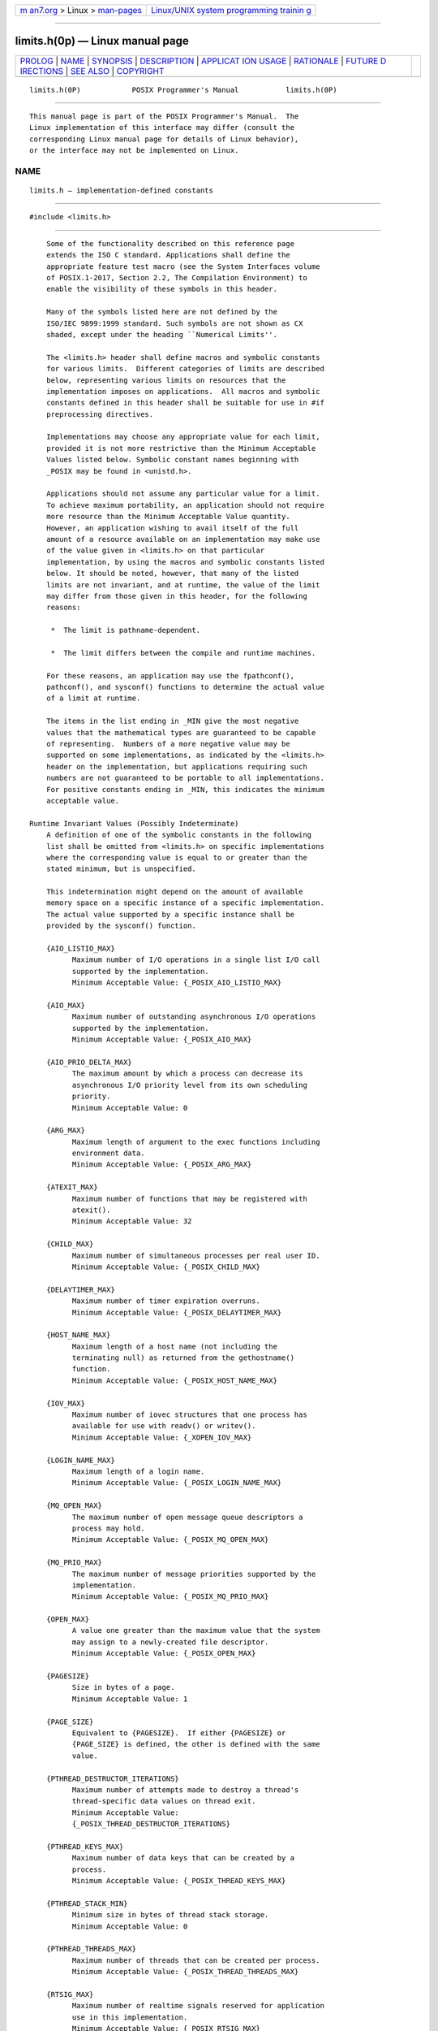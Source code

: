 .. container:: page-top

.. container:: nav-bar

   +----------------------------------+----------------------------------+
   | `m                               | `Linux/UNIX system programming   |
   | an7.org <../../../index.html>`__ | trainin                          |
   | > Linux >                        | g <http://man7.org/training/>`__ |
   | `man-pages <../index.html>`__    |                                  |
   +----------------------------------+----------------------------------+

--------------

limits.h(0p) — Linux manual page
================================

+-----------------------------------+-----------------------------------+
| `PROLOG <#PROLOG>`__ \|           |                                   |
| `NAME <#NAME>`__ \|               |                                   |
| `SYNOPSIS <#SYNOPSIS>`__ \|       |                                   |
| `DESCRIPTION <#DESCRIPTION>`__ \| |                                   |
| `APPLICAT                         |                                   |
| ION USAGE <#APPLICATION_USAGE>`__ |                                   |
| \| `RATIONALE <#RATIONALE>`__ \|  |                                   |
| `FUTURE D                         |                                   |
| IRECTIONS <#FUTURE_DIRECTIONS>`__ |                                   |
| \| `SEE ALSO <#SEE_ALSO>`__ \|    |                                   |
| `COPYRIGHT <#COPYRIGHT>`__        |                                   |
+-----------------------------------+-----------------------------------+
| .. container:: man-search-box     |                                   |
+-----------------------------------+-----------------------------------+

::

   limits.h(0P)            POSIX Programmer's Manual           limits.h(0P)


-----------------------------------------------------

::

          This manual page is part of the POSIX Programmer's Manual.  The
          Linux implementation of this interface may differ (consult the
          corresponding Linux manual page for details of Linux behavior),
          or the interface may not be implemented on Linux.

NAME
-------------------------------------------------

::

          limits.h — implementation-defined constants


---------------------------------------------------------

::

          #include <limits.h>


---------------------------------------------------------------

::

          Some of the functionality described on this reference page
          extends the ISO C standard. Applications shall define the
          appropriate feature test macro (see the System Interfaces volume
          of POSIX.1‐2017, Section 2.2, The Compilation Environment) to
          enable the visibility of these symbols in this header.

          Many of the symbols listed here are not defined by the
          ISO/IEC 9899:1999 standard. Such symbols are not shown as CX
          shaded, except under the heading ``Numerical Limits''.

          The <limits.h> header shall define macros and symbolic constants
          for various limits.  Different categories of limits are described
          below, representing various limits on resources that the
          implementation imposes on applications.  All macros and symbolic
          constants defined in this header shall be suitable for use in #if
          preprocessing directives.

          Implementations may choose any appropriate value for each limit,
          provided it is not more restrictive than the Minimum Acceptable
          Values listed below. Symbolic constant names beginning with
          _POSIX may be found in <unistd.h>.

          Applications should not assume any particular value for a limit.
          To achieve maximum portability, an application should not require
          more resource than the Minimum Acceptable Value quantity.
          However, an application wishing to avail itself of the full
          amount of a resource available on an implementation may make use
          of the value given in <limits.h> on that particular
          implementation, by using the macros and symbolic constants listed
          below. It should be noted, however, that many of the listed
          limits are not invariant, and at runtime, the value of the limit
          may differ from those given in this header, for the following
          reasons:

           *  The limit is pathname-dependent.

           *  The limit differs between the compile and runtime machines.

          For these reasons, an application may use the fpathconf(),
          pathconf(), and sysconf() functions to determine the actual value
          of a limit at runtime.

          The items in the list ending in _MIN give the most negative
          values that the mathematical types are guaranteed to be capable
          of representing.  Numbers of a more negative value may be
          supported on some implementations, as indicated by the <limits.h>
          header on the implementation, but applications requiring such
          numbers are not guaranteed to be portable to all implementations.
          For positive constants ending in _MIN, this indicates the minimum
          acceptable value.

      Runtime Invariant Values (Possibly Indeterminate)
          A definition of one of the symbolic constants in the following
          list shall be omitted from <limits.h> on specific implementations
          where the corresponding value is equal to or greater than the
          stated minimum, but is unspecified.

          This indetermination might depend on the amount of available
          memory space on a specific instance of a specific implementation.
          The actual value supported by a specific instance shall be
          provided by the sysconf() function.

          {AIO_LISTIO_MAX}
                Maximum number of I/O operations in a single list I/O call
                supported by the implementation.
                Minimum Acceptable Value: {_POSIX_AIO_LISTIO_MAX}

          {AIO_MAX}
                Maximum number of outstanding asynchronous I/O operations
                supported by the implementation.
                Minimum Acceptable Value: {_POSIX_AIO_MAX}

          {AIO_PRIO_DELTA_MAX}
                The maximum amount by which a process can decrease its
                asynchronous I/O priority level from its own scheduling
                priority.
                Minimum Acceptable Value: 0

          {ARG_MAX}
                Maximum length of argument to the exec functions including
                environment data.
                Minimum Acceptable Value: {_POSIX_ARG_MAX}

          {ATEXIT_MAX}
                Maximum number of functions that may be registered with
                atexit().
                Minimum Acceptable Value: 32

          {CHILD_MAX}
                Maximum number of simultaneous processes per real user ID.
                Minimum Acceptable Value: {_POSIX_CHILD_MAX}

          {DELAYTIMER_MAX}
                Maximum number of timer expiration overruns.
                Minimum Acceptable Value: {_POSIX_DELAYTIMER_MAX}

          {HOST_NAME_MAX}
                Maximum length of a host name (not including the
                terminating null) as returned from the gethostname()
                function.
                Minimum Acceptable Value: {_POSIX_HOST_NAME_MAX}

          {IOV_MAX}
                Maximum number of iovec structures that one process has
                available for use with readv() or writev().
                Minimum Acceptable Value: {_XOPEN_IOV_MAX}

          {LOGIN_NAME_MAX}
                Maximum length of a login name.
                Minimum Acceptable Value: {_POSIX_LOGIN_NAME_MAX}

          {MQ_OPEN_MAX}
                The maximum number of open message queue descriptors a
                process may hold.
                Minimum Acceptable Value: {_POSIX_MQ_OPEN_MAX}

          {MQ_PRIO_MAX}
                The maximum number of message priorities supported by the
                implementation.
                Minimum Acceptable Value: {_POSIX_MQ_PRIO_MAX}

          {OPEN_MAX}
                A value one greater than the maximum value that the system
                may assign to a newly-created file descriptor.
                Minimum Acceptable Value: {_POSIX_OPEN_MAX}

          {PAGESIZE}
                Size in bytes of a page.
                Minimum Acceptable Value: 1

          {PAGE_SIZE}
                Equivalent to {PAGESIZE}.  If either {PAGESIZE} or
                {PAGE_SIZE} is defined, the other is defined with the same
                value.

          {PTHREAD_DESTRUCTOR_ITERATIONS}
                Maximum number of attempts made to destroy a thread's
                thread-specific data values on thread exit.
                Minimum Acceptable Value:
                {_POSIX_THREAD_DESTRUCTOR_ITERATIONS}

          {PTHREAD_KEYS_MAX}
                Maximum number of data keys that can be created by a
                process.
                Minimum Acceptable Value: {_POSIX_THREAD_KEYS_MAX}

          {PTHREAD_STACK_MIN}
                Minimum size in bytes of thread stack storage.
                Minimum Acceptable Value: 0

          {PTHREAD_THREADS_MAX}
                Maximum number of threads that can be created per process.
                Minimum Acceptable Value: {_POSIX_THREAD_THREADS_MAX}

          {RTSIG_MAX}
                Maximum number of realtime signals reserved for application
                use in this implementation.
                Minimum Acceptable Value: {_POSIX_RTSIG_MAX}

          {SEM_NSEMS_MAX}
                Maximum number of semaphores that a process may have.
                Minimum Acceptable Value: {_POSIX_SEM_NSEMS_MAX}

          {SEM_VALUE_MAX}
                The maximum value a semaphore may have.
                Minimum Acceptable Value: {_POSIX_SEM_VALUE_MAX}

          {SIGQUEUE_MAX}
                Maximum number of queued signals that a process may send
                and have pending at the receiver(s) at any time.
                Minimum Acceptable Value: {_POSIX_SIGQUEUE_MAX}

          {SS_REPL_MAX}
                The maximum number of replenishment operations that may be
                simultaneously pending for a particular sporadic server
                scheduler.
                Minimum Acceptable Value: {_POSIX_SS_REPL_MAX}

          {STREAM_MAX}
                Maximum number of streams that one process can have open at
                one time.  If defined, it has the same value as {FOPEN_MAX}
                (see <stdio.h>).
                Minimum Acceptable Value: {_POSIX_STREAM_MAX}

          {SYMLOOP_MAX}
                Maximum number of symbolic links that can be reliably
                traversed in the resolution of a pathname in the absence of
                a loop.
                Minimum Acceptable Value: {_POSIX_SYMLOOP_MAX}

          {TIMER_MAX}
                Maximum number of timers per process supported by the
                implementation.
                Minimum Acceptable Value: {_POSIX_TIMER_MAX}

          {TRACE_EVENT_NAME_MAX}
                Maximum length of the trace event name (not including the
                terminating null).
                Minimum Acceptable Value: {_POSIX_TRACE_EVENT_NAME_MAX}

          {TRACE_NAME_MAX}
                Maximum length of the trace generation version string or of
                the trace stream name (not including the terminating null).
                Minimum Acceptable Value: {_POSIX_TRACE_NAME_MAX}

          {TRACE_SYS_MAX}
                Maximum number of trace streams that may simultaneously
                exist in the system.
                Minimum Acceptable Value: {_POSIX_TRACE_SYS_MAX}

          {TRACE_USER_EVENT_MAX}
                Maximum number of user trace event type identifiers that
                may simultaneously exist in a traced process, including the
                predefined user trace event POSIX_TRACE_UNNAMED_USER_EVENT.
                Minimum Acceptable Value: {_POSIX_TRACE_USER_EVENT_MAX}

          {TTY_NAME_MAX}
                Maximum length of terminal device name.
                Minimum Acceptable Value: {_POSIX_TTY_NAME_MAX}

          {TZNAME_MAX}
                Maximum number of bytes supported for the name of a
                timezone (not of the TZ variable).
                Minimum Acceptable Value: {_POSIX_TZNAME_MAX}

          Note: The length given by {TZNAME_MAX} does not include the
                quoting characters mentioned in Section 8.3, Other
                Environment Variables.

      Pathname Variable Values
          The values in the following list may be constants within an
          implementation or may vary from one pathname to another. For
          example, file systems or directories may have different
          characteristics.

          A definition of one of the symbolic constants in the following
          list shall be omitted from the <limits.h> header on specific
          implementations where the corresponding value is equal to or
          greater than the stated minimum, but where the value can vary
          depending on the file to which it is applied. The actual value
          supported for a specific pathname shall be provided by the
          pathconf() function.

          {FILESIZEBITS}
                Minimum number of bits needed to represent, as a signed
                integer value, the maximum size of a regular file allowed
                in the specified directory.
                Minimum Acceptable Value: 32

          {LINK_MAX}
                Maximum number of links to a single file.
                Minimum Acceptable Value: {_POSIX_LINK_MAX}

          {MAX_CANON}
                Maximum number of bytes in a terminal canonical input line.
                Minimum Acceptable Value: {_POSIX_MAX_CANON}

          {MAX_INPUT}
                Minimum number of bytes for which space is available in a
                terminal input queue; therefore, the maximum number of
                bytes a conforming application may require to be typed as
                input before reading them.
                Minimum Acceptable Value: {_POSIX_MAX_INPUT}

          {NAME_MAX}
                Maximum number of bytes in a filename (not including the
                terminating null of a filename string).
                Minimum Acceptable Value: {_POSIX_NAME_MAX}
                Minimum Acceptable Value: {_XOPEN_NAME_MAX}

          {PATH_MAX}
                Maximum number of bytes the implementation will store as a
                pathname in a user-supplied buffer of unspecified size,
                including the terminating null character. Minimum number
                the implementation will accept as the maximum number of
                bytes in a pathname.
                Minimum Acceptable Value: {_POSIX_PATH_MAX}
                Minimum Acceptable Value: {_XOPEN_PATH_MAX}

          {PIPE_BUF}
                Maximum number of bytes that is guaranteed to be atomic
                when writing to a pipe.
                Minimum Acceptable Value: {_POSIX_PIPE_BUF}

          {POSIX_ALLOC_SIZE_MIN}
                Minimum number of bytes of storage actually allocated for
                any portion of a file.
                Minimum Acceptable Value: Not specified.

          {POSIX_REC_INCR_XFER_SIZE}
                Recommended increment for file transfer sizes between the
                {POSIX_REC_MIN_XFER_SIZE} and {POSIX_REC_MAX_XFER_SIZE}
                values.
                Minimum Acceptable Value: Not specified.

          {POSIX_REC_MAX_XFER_SIZE}
                Maximum recommended file transfer size.
                Minimum Acceptable Value: Not specified.

          {POSIX_REC_MIN_XFER_SIZE}
                Minimum recommended file transfer size.
                Minimum Acceptable Value: Not specified.

          {POSIX_REC_XFER_ALIGN}
                Recommended file transfer buffer alignment.
                Minimum Acceptable Value: Not specified.

          {SYMLINK_MAX}
                Maximum number of bytes in a symbolic link.
                Minimum Acceptable Value: {_POSIX_SYMLINK_MAX}

      Runtime Increasable Values
          The magnitude limitations in the following list shall be fixed by
          specific implementations. An application should assume that the
          value of the symbolic constant defined by <limits.h> in a
          specific implementation is the minimum that pertains whenever the
          application is run under that implementation. A specific instance
          of a specific implementation may increase the value relative to
          that supplied by <limits.h> for that implementation. The actual
          value supported by a specific instance shall be provided by the
          sysconf() function.

          {BC_BASE_MAX}
                Maximum obase values allowed by the bc utility.
                Minimum Acceptable Value: {_POSIX2_BC_BASE_MAX}

          {BC_DIM_MAX}
                Maximum number of elements permitted in an array by the bc
                utility.
                Minimum Acceptable Value: {_POSIX2_BC_DIM_MAX}

          {BC_SCALE_MAX}
                Maximum scale value allowed by the bc utility.
                Minimum Acceptable Value: {_POSIX2_BC_SCALE_MAX}

          {BC_STRING_MAX}
                Maximum length of a string constant accepted by the bc
                utility.
                Minimum Acceptable Value: {_POSIX2_BC_STRING_MAX}

          {CHARCLASS_NAME_MAX}
                Maximum number of bytes in a character class name.
                Minimum Acceptable Value: {_POSIX2_CHARCLASS_NAME_MAX}

          {COLL_WEIGHTS_MAX}
                Maximum number of weights that can be assigned to an entry
                of the LC_COLLATE order keyword in the locale definition
                file; see Chapter 7, Locale.
                Minimum Acceptable Value: {_POSIX2_COLL_WEIGHTS_MAX}

          {EXPR_NEST_MAX}
                Maximum number of expressions that can be nested within
                parentheses by the expr utility.
                Minimum Acceptable Value: {_POSIX2_EXPR_NEST_MAX}

          {LINE_MAX}
                Unless otherwise noted, the maximum length, in bytes, of a
                utility's input line (either standard input or another
                file), when the utility is described as processing text
                files. The length includes room for the trailing <newline>.
                Minimum Acceptable Value: {_POSIX2_LINE_MAX}

          {NGROUPS_MAX}
                Maximum number of simultaneous supplementary group IDs per
                process.
                Minimum Acceptable Value: {_POSIX_NGROUPS_MAX}

          {RE_DUP_MAX}
                Maximum number of repeated occurrences of a BRE or ERE
                interval expression; see Section 9.3.6, BREs Matching
                Multiple Characters and Section 9.4.6, EREs Matching
                Multiple Characters.
                Minimum Acceptable Value: {_POSIX_RE_DUP_MAX}

      Maximum Values
          The <limits.h> header shall define the following symbolic
          constants with the values shown. These are the most restrictive
          values for certain features on an implementation. A conforming
          implementation shall provide values no larger than these values.
          A conforming application must not require a smaller value for
          correct operation.

          {_POSIX_CLOCKRES_MIN}
                The resolution of the CLOCK_REALTIME clock, in nanoseconds.
                Value: 20 000 000

                If the Monotonic Clock option is supported, the resolution
                of the CLOCK_MONOTONIC clock, in nanoseconds, is
                represented by {_POSIX_CLOCKRES_MIN}.

      Minimum Values
          The <limits.h> header shall define the following symbolic
          constants with the values shown. These are the most restrictive
          values for certain features on an implementation conforming to
          this volume of POSIX.1‐2017. Related symbolic constants are
          defined elsewhere in this volume of POSIX.1‐2017 which reflect
          the actual implementation and which need not be as restrictive.
          For each of these limits, a conforming implementation shall
          provide a value at least this large or shall have no limit. A
          strictly conforming application must not require a larger value
          for correct operation.

          {_POSIX_AIO_LISTIO_MAX}
                The number of I/O operations that can be specified in a
                list I/O call.
                Value: 2

          {_POSIX_AIO_MAX}
                The number of outstanding asynchronous I/O operations.
                Value: 1

          {_POSIX_ARG_MAX}
                Maximum length of argument to the exec functions including
                environment data.
                Value: 4 096

          {_POSIX_CHILD_MAX}
                Maximum number of simultaneous processes per real user ID.
                Value: 25

          {_POSIX_DELAYTIMER_MAX}
                The number of timer expiration overruns.
                Value: 32

          {_POSIX_HOST_NAME_MAX}
                Maximum length of a host name (not including the
                terminating null) as returned from the gethostname()
                function.
                Value: 255

          {_POSIX_LINK_MAX}
                Maximum number of links to a single file.
                Value: 8

          {_POSIX_LOGIN_NAME_MAX}
                The size of the storage required for a login name, in bytes
                (including the terminating null).
                Value: 9

          {_POSIX_MAX_CANON}
                Maximum number of bytes in a terminal canonical input
                queue.
                Value: 255

          {_POSIX_MAX_INPUT}
                Maximum number of bytes allowed in a terminal input queue.
                Value: 255

          {_POSIX_MQ_OPEN_MAX}
                The number of message queues that can be open for a single
                process.
                Value: 8

          {_POSIX_MQ_PRIO_MAX}
                The maximum number of message priorities supported by the
                implementation.
                Value: 32

          {_POSIX_NAME_MAX}
                Maximum number of bytes in a filename (not including the
                terminating null of a filename string).
                Value: 14

          {_POSIX_NGROUPS_MAX}
                Maximum number of simultaneous supplementary group IDs per
                process.
                Value: 8

          {_POSIX_OPEN_MAX}
                A value one greater than the maximum value that the system
                may assign to a newly-created file descriptor.
                Value: 20

          {_POSIX_PATH_MAX}
                Minimum number the implementation will accept as the
                maximum number of bytes in a pathname.
                Value: 256

          {_POSIX_PIPE_BUF}
                Maximum number of bytes that is guaranteed to be atomic
                when writing to a pipe.
                Value: 512

          {_POSIX_RE_DUP_MAX}
                Maximum number of repeated occurrences of a BRE or ERE
                interval expression; see Section 9.3.6, BREs Matching
                Multiple Characters and Section 9.4.6, EREs Matching
                Multiple Characters.
                Value: 255

          {_POSIX_RTSIG_MAX}
                The number of realtime signal numbers reserved for
                application use.
                Value: 8

          {_POSIX_SEM_NSEMS_MAX}
                The number of semaphores that a process may have.
                Value: 256

          {_POSIX_SEM_VALUE_MAX}
                The maximum value a semaphore may have.
                Value: 32 767

          {_POSIX_SIGQUEUE_MAX}
                The number of queued signals that a process may send and
                have pending at the receiver(s) at any time.
                Value: 32

          {_POSIX_SSIZE_MAX}
                The value that can be stored in an object of type ssize_t.
                Value: 32 767

          {_POSIX_SS_REPL_MAX}
                The number of replenishment operations that may be
                simultaneously pending for a particular sporadic server
                scheduler.
                Value: 4

          {_POSIX_STREAM_MAX}
                The number of streams that one process can have open at one
                time.
                Value: 8

          {_POSIX_SYMLINK_MAX}
                The number of bytes in a symbolic link.
                Value: 255

          {_POSIX_SYMLOOP_MAX}
                The number of symbolic links that can be traversed in the
                resolution of a pathname in the absence of a loop.
                Value: 8

          {_POSIX_THREAD_DESTRUCTOR_ITERATIONS}
                The number of attempts made to destroy a thread's thread-
                specific data values on thread exit.
                Value: 4

          {_POSIX_THREAD_KEYS_MAX}
                The number of data keys per process.
                Value: 128

          {_POSIX_THREAD_THREADS_MAX}
                The number of threads per process.
                Value: 64

          {_POSIX_TIMER_MAX}
                The per-process number of timers.
                Value: 32

          {_POSIX_TRACE_EVENT_NAME_MAX}
                The length in bytes of a trace event name (not including
                the terminating null).
                Value: 30

          {_POSIX_TRACE_NAME_MAX}
                The length in bytes of a trace generation version string or
                a trace stream name (not including the terminating null).
                Value: 8

          {_POSIX_TRACE_SYS_MAX}
                The number of trace streams that may simultaneously exist
                in the system.
                Value: 8

          {_POSIX_TRACE_USER_EVENT_MAX}
                The number of user trace event type identifiers that may
                simultaneously exist in a traced process, including the
                predefined user trace event POSIX_TRACE_UNNAMED_USER_EVENT.
                Value: 32

          {_POSIX_TTY_NAME_MAX}
                The size of the storage required for a terminal device
                name, in bytes (including the terminating null).
                Value: 9

          {_POSIX_TZNAME_MAX}
                Maximum number of bytes supported for the name of a
                timezone (not of the TZ variable).
                Value: 6

                Note:  The length given by {_POSIX_TZNAME_MAX} does not
                       include the quoting characters mentioned in Section
                       8.3, Other Environment Variables.

          {_POSIX2_BC_BASE_MAX}
                Maximum obase values allowed by the bc utility.
                Value: 99

          {_POSIX2_BC_DIM_MAX}
                Maximum number of elements permitted in an array by the bc
                utility.
                Value: 2 048

          {_POSIX2_BC_SCALE_MAX}
                Maximum scale value allowed by the bc utility.
                Value: 99

          {_POSIX2_BC_STRING_MAX}
                Maximum length of a string constant accepted by the bc
                utility.
                Value: 1 000

          {_POSIX2_CHARCLASS_NAME_MAX}
                Maximum number of bytes in a character class name.
                Value: 14

          {_POSIX2_COLL_WEIGHTS_MAX}
                Maximum number of weights that can be assigned to an entry
                of the LC_COLLATE order keyword in the locale definition
                file; see Chapter 7, Locale.
                Value: 2

          {_POSIX2_EXPR_NEST_MAX}
                Maximum number of expressions that can be nested within
                parentheses by the expr utility.
                Value: 32

          {_POSIX2_LINE_MAX}
                Unless otherwise noted, the maximum length, in bytes, of a
                utility's input line (either standard input or another
                file), when the utility is described as processing text
                files. The length includes room for the trailing <newline>.
                Value: 2 048

          {_POSIX2_RE_DUP_MAX}
                Maximum number of repeated occurrences of a BRE or ERE
                interval expression; see Section 9.3.6, BREs Matching
                Multiple Characters and Section 9.4.6, EREs Matching
                Multiple Characters.
                Value: 255

          {_XOPEN_IOV_MAX}
                Maximum number of iovec structures that one process has
                available for use with readv() or writev().
                Value: 16

          {_XOPEN_NAME_MAX}
                Maximum number of bytes in a filename (not including the
                terminating null of a filename string).
                Value: 255

          {_XOPEN_PATH_MAX}
                Minimum number the implementation will accept as the
                maximum number of bytes in a pathname.
                Value: 1024

      Numerical Limits
          The <limits.h> header shall define the following macros and,
          except for {CHAR_BIT}, {LONG_BIT}, {MB_LEN_MAX}, and {WORD_BIT},
          they shall be replaced by expressions that have the same type as
          would an expression that is an object of the corresponding type
          converted according to the integer promotions.

          If the value of an object of type char is treated as a signed
          integer when used in an expression, the value of {CHAR_MIN} is
          the same as that of {SCHAR_MIN} and the value of {CHAR_MAX} is
          the same as that of {SCHAR_MAX}.  Otherwise, the value of
          {CHAR_MIN} is 0 and the value of {CHAR_MAX} is the same as that
          of {UCHAR_MAX}.

          {CHAR_BIT}
                Number of bits in a type char.
                Value: 8

          {CHAR_MAX}
                Maximum value for an object of type char.
                Value: {UCHAR_MAX} or {SCHAR_MAX}

          {CHAR_MIN}
                Minimum value for an object of type char.
                Value: {SCHAR_MIN} or 0

          {INT_MAX}
                Maximum value for an object of type int.
                Minimum Acceptable Value: 2 147 483 647

          {INT_MIN}
                Minimum value for an object of type int.
                Maximum Acceptable Value: -2 147 483 647

          {LLONG_MAX}
                Maximum value for an object of type long long.
                Minimum Acceptable Value: +9223372036854775807

          {LLONG_MIN}
                Minimum value for an object of type long long.
                Maximum Acceptable Value: -9223372036854775807

          {LONG_BIT}
                Number of bits in an object of type long.
                Minimum Acceptable Value: 32

          {LONG_MAX}
                Maximum value for an object of type long.
                Minimum Acceptable Value: +2 147 483 647

          {LONG_MIN}
                Minimum value for an object of type long.
                Maximum Acceptable Value: -2 147 483 647

          {MB_LEN_MAX}
                Maximum number of bytes in a character, for any supported
                locale.
                Minimum Acceptable Value: 1

          {SCHAR_MAX}
                Maximum value for an object of type signed char.
                Value: +127

          {SCHAR_MIN}
                Minimum value for an object of type signed char.
                Value: -128

          {SHRT_MAX}
                Maximum value for an object of type short.
                Minimum Acceptable Value: +32 767

          {SHRT_MIN}
                Minimum value for an object of type short.
                Maximum Acceptable Value: -32 767

          {SSIZE_MAX}
                Maximum value for an object of type ssize_t.
                Minimum Acceptable Value: {_POSIX_SSIZE_MAX}

          {UCHAR_MAX}
                Maximum value for an object of type unsigned char.
                Value: 255

          {UINT_MAX}
                Maximum value for an object of type unsigned.
                Minimum Acceptable Value: 4 294 967 295

          {ULLONG_MAX}
                Maximum value for an object of type unsigned long long.
                Minimum Acceptable Value: 18446744073709551615

          {ULONG_MAX}
                Maximum value for an object of type unsigned long.
                Minimum Acceptable Value: 4 294 967 295

          {USHRT_MAX}
                Maximum value for an object of type unsigned short.
                Minimum Acceptable Value: 65 535

          {WORD_BIT}
                Number of bits in an object of type int.
                Minimum Acceptable Value: 32

      Other Invariant Values
          The <limits.h> header shall define the following symbolic
          constants:

          {NL_ARGMAX}
                Maximum value of n in conversion specifications using the
                "%n$" sequence in calls to the printf() and scanf()
                families of functions.
                Minimum Acceptable Value: 9

          {NL_LANGMAX}
                Maximum number of bytes in a LANG name.
                Minimum Acceptable Value: 14

          {NL_MSGMAX}
                Maximum message number.
                Minimum Acceptable Value: 32 767

          {NL_SETMAX}
                Maximum set number.
                Minimum Acceptable Value: 255

          {NL_TEXTMAX}
                Maximum number of bytes in a message string.
                Minimum Acceptable Value: {_POSIX2_LINE_MAX}

          {NZERO}
                Default process priority.
                Minimum Acceptable Value: 20

          The following sections are informative.


---------------------------------------------------------------------------

::

          None.


-----------------------------------------------------------

::

          A request was made to reduce the value of {_POSIX_LINK_MAX} from
          the value of 8 specified for it in the POSIX.1‐1990 standard to
          2. The standard developers decided to deny this request for
          several reasons:

           *  They wanted to avoid making any changes to the standard that
              could break conforming applications, and the requested change
              could have that effect.

           *  The use of multiple hard links to a file cannot always be
              replaced with use of symbolic links. Symbolic links are
              semantically different from hard links in that they associate
              a pathname with another pathname rather than a pathname with
              a file. This has implications for access control, file
              permanence, and transparency.

           *  The original standard developers had considered the issue of
              allowing for implementations that did not in general support
              hard links, and decided that this would reduce consensus on
              the standard.

          Systems that support historical versions of the development
          option of the ISO POSIX‐2 standard retain the name
          {_POSIX2_RE_DUP_MAX} as an alias for {_POSIX_RE_DUP_MAX}.

          {PATH_MAX}
                IEEE PASC Interpretation 1003.1 #15 addressed the
                inconsistency in the standard with the definition of
                pathname and the description of {PATH_MAX}, allowing
                application developers to allocate either {PATH_MAX} or
                {PATH_MAX}+1 bytes. The inconsistency has been removed by
                correction to the {PATH_MAX} definition to include the null
                character. With this change, applications that previously
                allocated {PATH_MAX} bytes will continue to succeed.

          {SYMLINK_MAX}
                This symbol refers to space for data that is stored in the
                file system, as opposed to {PATH_MAX} which is the length
                of a name that can be passed to a function. In some
                existing implementations, the pathnames pointed to by
                symbolic links are stored in the inodes of the links, so it
                is important that {SYMLINK_MAX} not be constrained to be as
                large as {PATH_MAX}.


---------------------------------------------------------------------------

::

          None.


---------------------------------------------------------

::

          Chapter 7, Locale, stdio.h(0p), unistd.h(0p)

          The System Interfaces volume of POSIX.1‐2017, Section 2.2, The
          Compilation Environment, fpathconf(3p), sysconf(3p)


-----------------------------------------------------------

::

          Portions of this text are reprinted and reproduced in electronic
          form from IEEE Std 1003.1-2017, Standard for Information
          Technology -- Portable Operating System Interface (POSIX), The
          Open Group Base Specifications Issue 7, 2018 Edition, Copyright
          (C) 2018 by the Institute of Electrical and Electronics
          Engineers, Inc and The Open Group.  In the event of any
          discrepancy between this version and the original IEEE and The
          Open Group Standard, the original IEEE and The Open Group
          Standard is the referee document. The original Standard can be
          obtained online at http://www.opengroup.org/unix/online.html .

          Any typographical or formatting errors that appear in this page
          are most likely to have been introduced during the conversion of
          the source files to man page format. To report such errors, see
          https://www.kernel.org/doc/man-pages/reporting_bugs.html .

   IEEE/The Open Group               2017                      limits.h(0P)

--------------

Pages that refer to this page:
`stdlib.h(0p) <../man0/stdlib.h.0p.html>`__, 
`sys_uio.h(0p) <../man0/sys_uio.h.0p.html>`__, 
`unistd.h(0p) <../man0/unistd.h.0p.html>`__, 
`gencat(1p) <../man1/gencat.1p.html>`__, 
`getconf(1p) <../man1/getconf.1p.html>`__, 
`pathchk(1p) <../man1/pathchk.1p.html>`__, 
`fpathconf(3p) <../man3/fpathconf.3p.html>`__, 
`getlogin(3p) <../man3/getlogin.3p.html>`__, 
`nice(3p) <../man3/nice.3p.html>`__, 
`pthread_attr_getstack(3p) <../man3/pthread_attr_getstack.3p.html>`__, 
`pthread_attr_getstacksize(3p) <../man3/pthread_attr_getstacksize.3p.html>`__, 
`realpath(3p) <../man3/realpath.3p.html>`__, 
`sysconf(3p) <../man3/sysconf.3p.html>`__, 
`system(3p) <../man3/system.3p.html>`__, 
`write(3p) <../man3/write.3p.html>`__, 
`writev(3p) <../man3/writev.3p.html>`__

--------------

--------------

.. container:: footer

   +-----------------------+-----------------------+-----------------------+
   | HTML rendering        |                       | |Cover of TLPI|       |
   | created 2021-08-27 by |                       |                       |
   | `Michael              |                       |                       |
   | Ker                   |                       |                       |
   | risk <https://man7.or |                       |                       |
   | g/mtk/index.html>`__, |                       |                       |
   | author of `The Linux  |                       |                       |
   | Programming           |                       |                       |
   | Interface <https:     |                       |                       |
   | //man7.org/tlpi/>`__, |                       |                       |
   | maintainer of the     |                       |                       |
   | `Linux man-pages      |                       |                       |
   | project <             |                       |                       |
   | https://www.kernel.or |                       |                       |
   | g/doc/man-pages/>`__. |                       |                       |
   |                       |                       |                       |
   | For details of        |                       |                       |
   | in-depth **Linux/UNIX |                       |                       |
   | system programming    |                       |                       |
   | training courses**    |                       |                       |
   | that I teach, look    |                       |                       |
   | `here <https://ma     |                       |                       |
   | n7.org/training/>`__. |                       |                       |
   |                       |                       |                       |
   | Hosting by `jambit    |                       |                       |
   | GmbH                  |                       |                       |
   | <https://www.jambit.c |                       |                       |
   | om/index_en.html>`__. |                       |                       |
   +-----------------------+-----------------------+-----------------------+

--------------

.. container:: statcounter

   |Web Analytics Made Easy - StatCounter|

.. |Cover of TLPI| image:: https://man7.org/tlpi/cover/TLPI-front-cover-vsmall.png
   :target: https://man7.org/tlpi/
.. |Web Analytics Made Easy - StatCounter| image:: https://c.statcounter.com/7422636/0/9b6714ff/1/
   :class: statcounter
   :target: https://statcounter.com/
